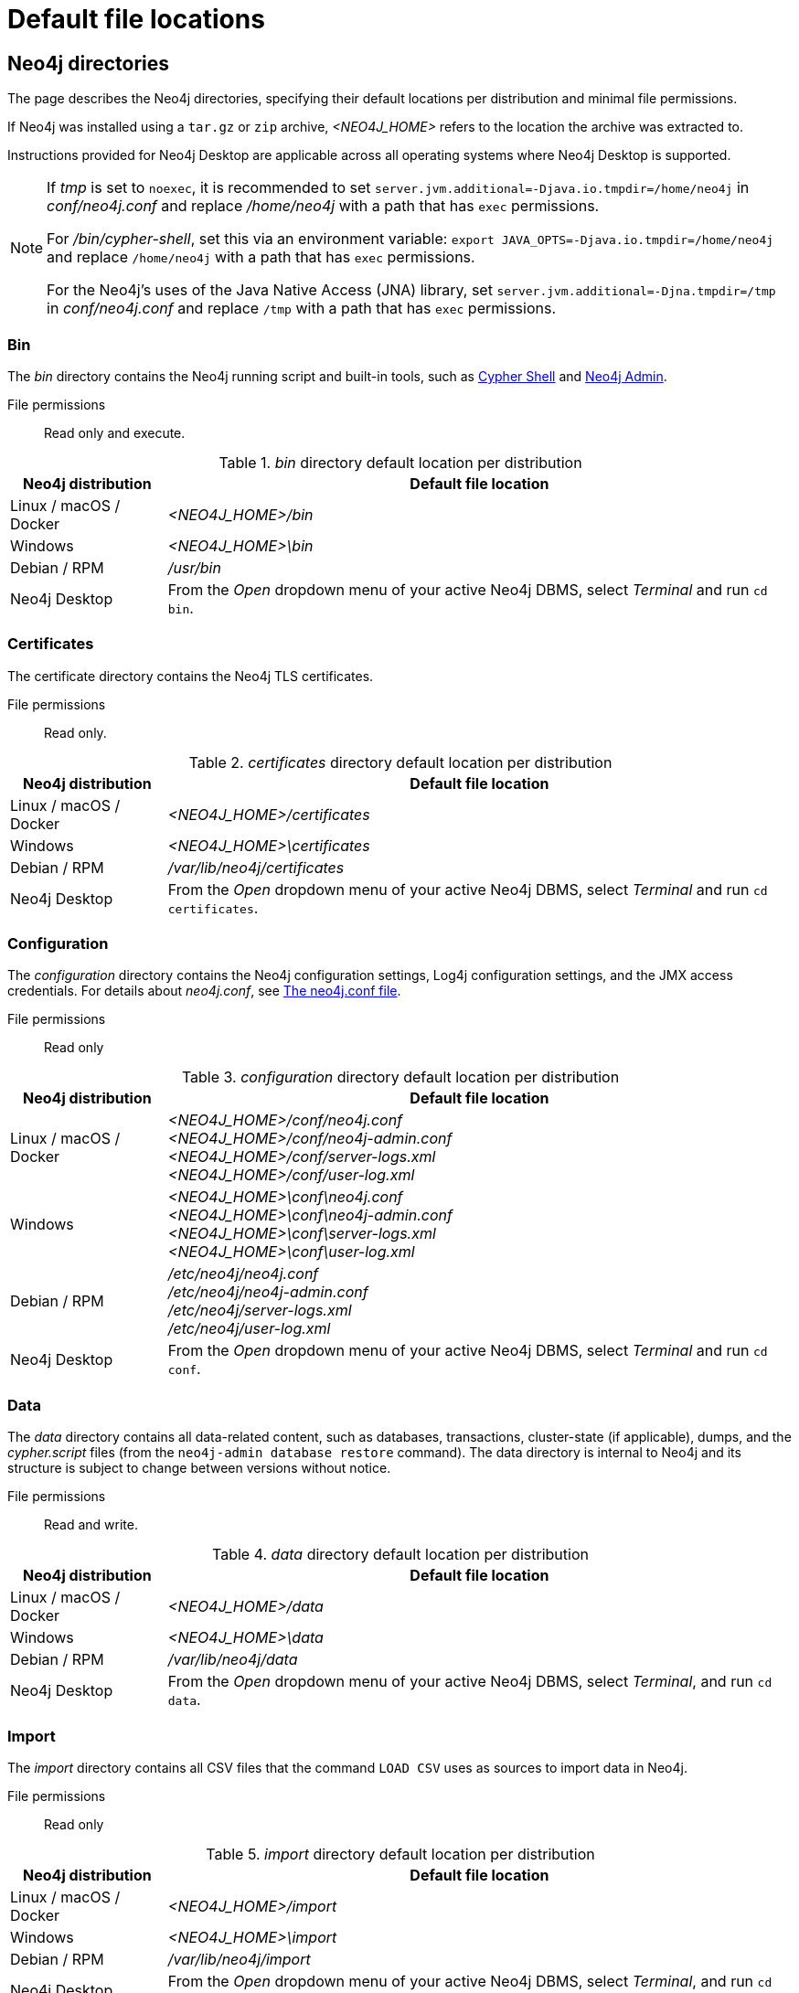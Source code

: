 :description: An overview of where files are stored in the different Neo4j distributions, and the necessary file permissions for running Neo4j.

= Default file locations

[[neo4j-directories]]
== Neo4j directories

The page describes the Neo4j directories, specifying their default locations per distribution and minimal file permissions.

If Neo4j was installed using a `tar.gz` or `zip` archive,  _<NEO4J_HOME>_ refers to the location the archive was extracted to.

Instructions provided for Neo4j Desktop are applicable across all operating systems where Neo4j Desktop is supported.

[NOTE]
====
If  _tmp_ is set to `noexec`, it is recommended to set `server.jvm.additional=-Djava.io.tmpdir=/home/neo4j` in _conf/neo4j.conf_ and replace _/home/neo4j_ with a path that has `exec` permissions.

For _/bin/cypher-shell_, set this via an environment variable: `export JAVA_OPTS=-Djava.io.tmpdir=/home/neo4j` and replace `/home/neo4j` with a path that has `exec` permissions.

For the Neo4j's uses of the Java Native Access (JNA) library, set `server.jvm.additional=-Djna.tmpdir=/tmp` in _conf/neo4j.conf_ and replace `/tmp` with a path that has `exec` permissions.
====

[[neo4j-bin]]
=== Bin

The _bin_ directory contains the Neo4j running script and built-in tools, such as xref:tools/cypher-shell.adoc[Cypher Shell] and xref:tools/neo4j-admin/index.adoc[Neo4j Admin].

File permissions:: Read only and execute.

._bin_ directory default location per distribution
[cols="1,4", options="header"]
|===
| Neo4j distribution
| Default file location

| Linux / macOS / Docker | _<NEO4J_HOME>/bin_
| Windows | _<NEO4J_HOME>\bin_
| Debian / RPM | _/usr/bin_
| Neo4j Desktop | From the _Open_ dropdown menu of your active Neo4j DBMS, select _Terminal_ and run `cd bin`.
|===

[[neo4j-certificates]]
=== Certificates

The certificate directory contains the Neo4j TLS certificates.

File permissions:: Read only.

._certificates_ directory default location per distribution
[cols="1,4", options="header"]
|===
| Neo4j distribution
| Default file location

| Linux / macOS / Docker | _<NEO4J_HOME>/certificates_
| Windows | _<NEO4J_HOME>\certificates_
| Debian / RPM | _/var/lib/neo4j/certificates_
| Neo4j Desktop| From the _Open_ dropdown menu of your active Neo4j DBMS, select _Terminal_ and run `cd certificates`.
|===

[[neo4j-config]]
=== Configuration

The _configuration_ directory contains the Neo4j configuration settings, Log4j configuration settings, and the JMX access credentials.
For details about _neo4j.conf_, see xref:configuration/neo4j-conf.adoc[The neo4j.conf file].

File permissions:: Read only

._configuration_ directory default location per distribution
[cols="1,4", options="header"]
|===
| Neo4j distribution
| Default file location

| Linux / macOS / Docker | _<NEO4J_HOME>/conf/neo4j.conf_ +
_<NEO4J_HOME>/conf/neo4j-admin.conf_ +
 _<NEO4J_HOME>/conf/server-logs.xml_ +
 _<NEO4J_HOME>/conf/user-log.xml_
| Windows | _<NEO4J_HOME>\conf\neo4j.conf_ +
_<NEO4J_HOME>\conf\neo4j-admin.conf_ +
_<NEO4J_HOME>\conf\server-logs.xml_ +
_<NEO4J_HOME>\conf\user-log.xml_
| Debian / RPM | _/etc/neo4j/neo4j.conf_ +
_/etc/neo4j/neo4j-admin.conf_ +
_/etc/neo4j/server-logs.xml_ +
_/etc/neo4j/user-log.xml_
| Neo4j Desktop | From the _Open_ dropdown menu of your active Neo4j DBMS, select _Terminal_ and run `cd conf`.
|===

[[data]]
=== Data

The _data_ directory contains all data-related content, such as databases, transactions, cluster-state (if applicable), dumps, and the _cypher.script_ files (from the `neo4j-admin database restore` command).
The data directory is internal to Neo4j and its structure is subject to change between versions without notice.

File permissions:: Read and write.

._data_ directory default location per distribution
[cols="1,4", options="header"]
|===
| Neo4j distribution
| Default file location

| Linux / macOS / Docker | _<NEO4J_HOME>/data_
| Windows | _<NEO4J_HOME>\data_
| Debian / RPM | _/var/lib/neo4j/data_
| Neo4j Desktop | From the _Open_ dropdown menu of your active Neo4j DBMS, select _Terminal_, and run `cd data`.
|===

[[neo4j-import]]
=== Import

The _import_ directory contains all CSV files that the command `LOAD CSV` uses as sources to import data in Neo4j.

File permissions:: Read only

._import_ directory default location per distribution
[cols="1,4", options="header"]
|===
| Neo4j distribution
| Default file location

| Linux / macOS / Docker | _<NEO4J_HOME>/import_
| Windows | _<NEO4J_HOME>\import_
| Debian / RPM | _/var/lib/neo4j/import_
| Neo4j Desktop | From the _Open_ dropdown menu of your active Neo4j DBMS, select _Terminal_, and run `cd import`.
|===

[[neo4j-labs]]
=== Labs

The _labs_ directory contains APOC Core.
For more information, see https://neo4j.com/docs/apoc/current/installation/[APOC User Guide -> Installation].

File permissions:: Read only.

._labs_ directory default location per distribution
[cols="1,4", options="header"]
|===
| Neo4j distribution
| Default file location

| Linux / macOS / Docker | _<NEO4J_HOME>/labs_
| Windows | _<NEO4J_HOME>\labs_
| Debian / RPM | _/var/lib/neo4j/labs_
| Neo4j Desktop | From the _Open_ dropdown menu of your active Neo4j DBMS, select _Terminal_, and run `cd labs`.
|===

[[neo4j-lib]]
=== Lib

The _lib_ directory contains all Neo4j dependencies.

File permissions:: Read only.

._lib_ directory default location per distribution
[cols="1,4", options="header"]
|===
| Neo4j distribution
| Default file location

| Linux / macOS / Docker | _<NEO4J_HOME>/lib_
| Windows | _<NEO4J_HOME>\lib_
| Debian / RPM | _/usr/share/neo4j/lib_
| Neo4j Desktop | From the _Open_ dropdown menu of your active Neo4j DBMS, select _Terminal_, and run `cd lib`.
|===

[[neo4j-licenses]]
=== Licenses

The _licenses_ directory contains Neo4j license files.

File permissions:: Read only.

._licenses_ directory default location per distribution
[cols="1,4", options="header"]
|===
| Neo4j distribution
| Default file location

| Linux / macOS / Docker | _<NEO4J_HOME>/licenses_
| Windows | _<NEO4J_HOME>\licenses_
| Debian / RPM | _/var/lib/neo4j/licenses_
| Neo4j Desktop | From the _Open_ dropdown menu of your active Neo4j DBMS, select _Terminal_, and run `cd licences`.
|===

[[neo4j-logs]]
=== Logs

The _logs_ directory contains the Neo4j log files.

File permissions:: Read and write.

._logs_ directory default location per distribution
[cols="1,4", options="header"]
|===
| Neo4j distribution
| Default file location

| Linux / macOS / Docker | _<NEO4J_HOME>/logs_ footnote:[To view _neo4j.log_ in Docker, use xref:docker/mounting-volumes.adoc#docker-volumes-logs[`docker logs <containerID/name>`].]
| Windows | _<NEO4J_HOME>\logs_
| Debian / RPM | _/var/log/neo4j/_ footnote:[To view the neo4j.log for Debian and RPM, use `journalctl --unit=neo4j`.]
| Neo4j Desktop | From the _Open_ dropdown menu of your active Neo4j DBMS, select _Terminal_, and run `cd logs`.
|===


[role=enterprise-edition]
[[neo4j-metrics]]
=== Metrics

The _metrics_ directory contains the Neo4j built-in metrics for monitoring the Neo4j DBMS and each individual database.

File permissions:: Read and write.

._metrics_ directory default location per distribution
[cols="1,4", options="header"]
|===
| Neo4j distribution
| Default file location

| Linux / macOS / Docker | _<NEO4J_HOME>/metrics_
| Windows | _<NEO4J_HOME>\metrics_
| Debian / RPM | _/var/lib/neo4j/metrics_
| Neo4j Desktop | From the _Open_ dropdown menu of your active Neo4j DBMS, select _Terminal_, and run `cd metrics`.
|===

[[neo4j-plugins]]
=== Plugins

The _plugins_ directory contains custom code that extends Neo4j, for example, user-defined procedures, functions, and security plugins.

File permissions:: Read only.

._plugins_ directory default location per distribution
[cols="1,4", options="header"]
|===
| Neo4j distribution
| Default file location

| Linux / macOS / Docker | _<NEO4J_HOME>/plugins_
| Windows | _<NEO4J_HOME>\plugins_
| Debian / RPM | _/var/lib/neo4j/plugins_
| Neo4j Desktop | From the _Open_ dropdown menu of your active Neo4j DBMS, select _Terminal_, and run `cd plugins`.
|===


[[neo4j-products]]
=== Products

The _products_ directory contains the JAR files of the Neo4j products.

For Enterprise Edition, these are:

* link:{neo4j-docs-base-uri}/bloom-user-guide/current/[Neo4j Bloom]
* link:{neo4j-docs-base-uri}/graph-data-science/current/[Graph Data Science Library]
* link:{neo4j-docs-base-uri}/cypher-manual/5/genai-integrations/[GenAI plugin]
* link:{neo4j-docs-base-uri}/ops-manager/current/[Neo4j Ops Manager Server]
* _README.txt_ file -- with information on enabling them.

Community Edition contains only the link:{neo4j-docs-base-uri}/cypher-manual/5/genai-integrations/[GenAI plugin].

File permissions:: Read only.

._products_ directory default location per distribution
[cols="1,4", options="header"]
|===
| Neo4j distribution
| Default file location

| Linux / macOS / Docker | _<NEO4J_HOME>/products_
| Windows | _<NEO4J_HOME>\products_
| Debian / RPM | _/var/lib/neo4j/products_
| Neo4j Desktop | From the _Open_ dropdown menu of your active Neo4j DBMS, select _Terminal_, and run `cd products`.
|===

[[neo4j-run]]
=== Run

The _run_ directory contains the processes IDs.

File permissions:: Read and write.

._run_ directory default location per distribution
[cols="1,4", options="header"]
|===
| Neo4j distribution
| Default file location

| Linux / macOS / Docker | _<NEO4J_HOME>/run_
| Windows | _<NEO4J_HOME>\run_
| Debian / RPM | _/var/lib/neo4j/run_
| Neo4j Desktop | From the _Open_ dropdown menu of your active Neo4j DBMS, select _Terminal_, and run `cd run`.
|===


[[file-locations-file-locations]]
== Customize your file locations
The file locations can also be customized by using environment variables and options.

The locations of _<NEO4J_HOME>_ and _conf_ can be configured using environment variables:

[[table-file-locations-environment-variables]]
.Configuration of _<NEO4J_HOME>_ and _conf_
[cols="4", options="header"]
|===
| Location
| Default
| Environment variable
| Notes

| _<NEO4J_HOME>_
| parent of _bin_
| `NEO4J_HOME`
| Must be set explicitly if _bin_ is not a subdirectory.

| _conf_
| _<NEO4J_HOME>/conf_
| `NEO4J_CONF`
| Must be set explicitly if it is not a subdirectory of _<NEO4J_HOME>_.
|===


The rest of the locations can be configured by uncommenting the respective setting in the _conf/neo4j.conf_ file and changing the default value.

[source, shell]
----
#server.directories.data=data
#server.directories.plugins=plugins
#server.directories.logs=logs
#server.directories.lib=lib
#server.directories.run=run
#server.directories.licenses=licenses
#server.directories.metrics=metrics
#server.directories.transaction.logs.root=data/transactions
#server.directories.dumps.root=data/dumps
#server.directories.import=import
----

